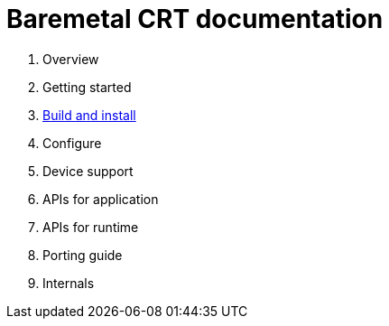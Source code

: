 
= Baremetal CRT documentation

1. Overview
1. Getting started
1. xref:build.adoc[Build and install]
1. Configure
1. Device support
1. APIs for application
1. APIs for runtime
1. Porting guide
1. Internals
